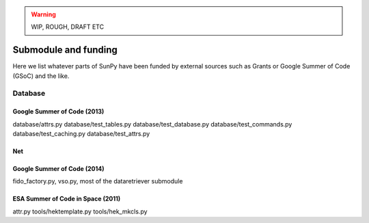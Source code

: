 .. _funding:

.. warning:: WIP, ROUGH, DRAFT ETC

*********************
Submodule and funding
*********************

Here we list whatever parts of SunPy have been funded by external sources such as Grants or Google Summer of Code (GSoC) and the like.

Database
========

Google Summer of Code (2013)
----------------------------

database/attrs.py
database/test_tables.py
database/test_database.py
database/test_commands.py
database/test_caching.py
database/test_attrs.py

Net
---

Google Summer of Code (2014)
----------------------------

fido_factory.py, vso.py, most of the dataretriever submodule

ESA Summer of Code in Space (2011)
----------------------------------

attr.py
tools/hektemplate.py
tools/hek_mkcls.py
